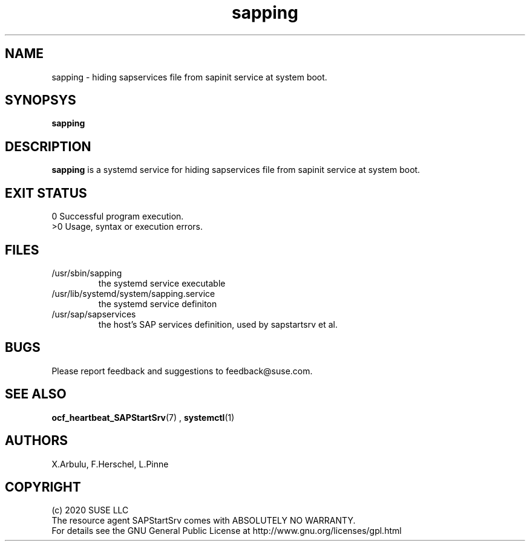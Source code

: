 .\" Version: 2020-11-26 18_00
.\"
.TH sapping 8 "26 11 2020" "" "sapstartsrv-resource-agents"
.\"
.SH NAME
sapping \- hiding sapservices file from sapinit service at system boot.
.PP
.\"
.SH SYNOPSYS
\fBsapping\fP
.PP
.\"
.SH DESCRIPTION
\fBsapping\fP is a systemd service for  hiding sapservices file from sapinit service at system boot.
.\" TODO
.PP
.\"
.SH EXIT STATUS
0 Successful program execution.
.br
>0 Usage, syntax or execution errors.
.PP
.\"
.SH FILES
.TP
/usr/sbin/sapping
the systemd service executable 
.TP
/usr/lib/systemd/system/sapping.service
the systemd service definiton
.TP
/usr/sap/sapservices
the host's SAP services definition, used by sapstartsrv et al.
.PP
.\"
.SH BUGS
Please report feedback and suggestions to feedback@suse.com.
.PP
.\"
.SH SEE ALSO
\fBocf_heartbeat_SAPStartSrv\fP(7) , \fBsystemctl\fP(1)
.PP
.\"
.SH AUTHORS
X.Arbulu, F.Herschel, L.Pinne
.PP
.\"
.SH COPYRIGHT
.br
(c) 2020 SUSE LLC
.br
The resource agent SAPStartSrv comes with ABSOLUTELY NO WARRANTY.
.br
For details see the GNU General Public License at
http://www.gnu.org/licenses/gpl.html
.\"
